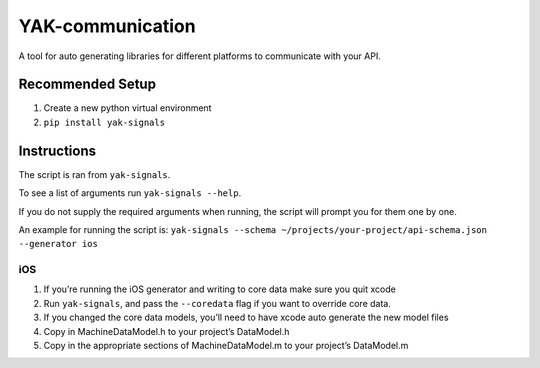 YAK-communication
=================

| |Codeship Status for yeti/YAK-communication|
| |Coverage Status|

A tool for auto generating libraries for different platforms to
communicate with your API.

Recommended Setup
-----------------

#. Create a new python virtual environment
#. ``pip install yak-signals``

Instructions
------------

The script is ran from ``yak-signals``.

To see a list of arguments run ``yak-signals --help``.

If you do not supply the required arguments when running, the script
will prompt you for them one by one.

An example for running the script is:
``yak-signals --schema ~/projects/your-project/api-schema.json --generator ios``

iOS
~~~

#. If you’re running the iOS generator and writing to core data make
   sure you quit xcode
#. Run ``yak-signals``, and pass the ``--coredata`` flag
   if you want to override core data.
#. If you changed the core data models, you’ll need to have xcode auto
   generate the new model files
#. Copy in MachineDataModel.h to your project’s DataModel.h
#. Copy in the appropriate sections of MachineDataModel.m to your
   project’s DataModel.m
.. |Codeship Status for yeti/YAK-communication| image:: https://codeship.com/projects/d2fa74a0-01ab-0133-75b8-2226f6cba81b/status?branch=master
   :target: https://codeship.com/projects/88715
.. |Coverage Status| image:: https://coveralls.io/repos/yeti/YAK-communication/badge.svg?branch=HEAD&t=YrPM9o
   :target: https://coveralls.io/r/yeti/YAK-communication?branch=HEAD